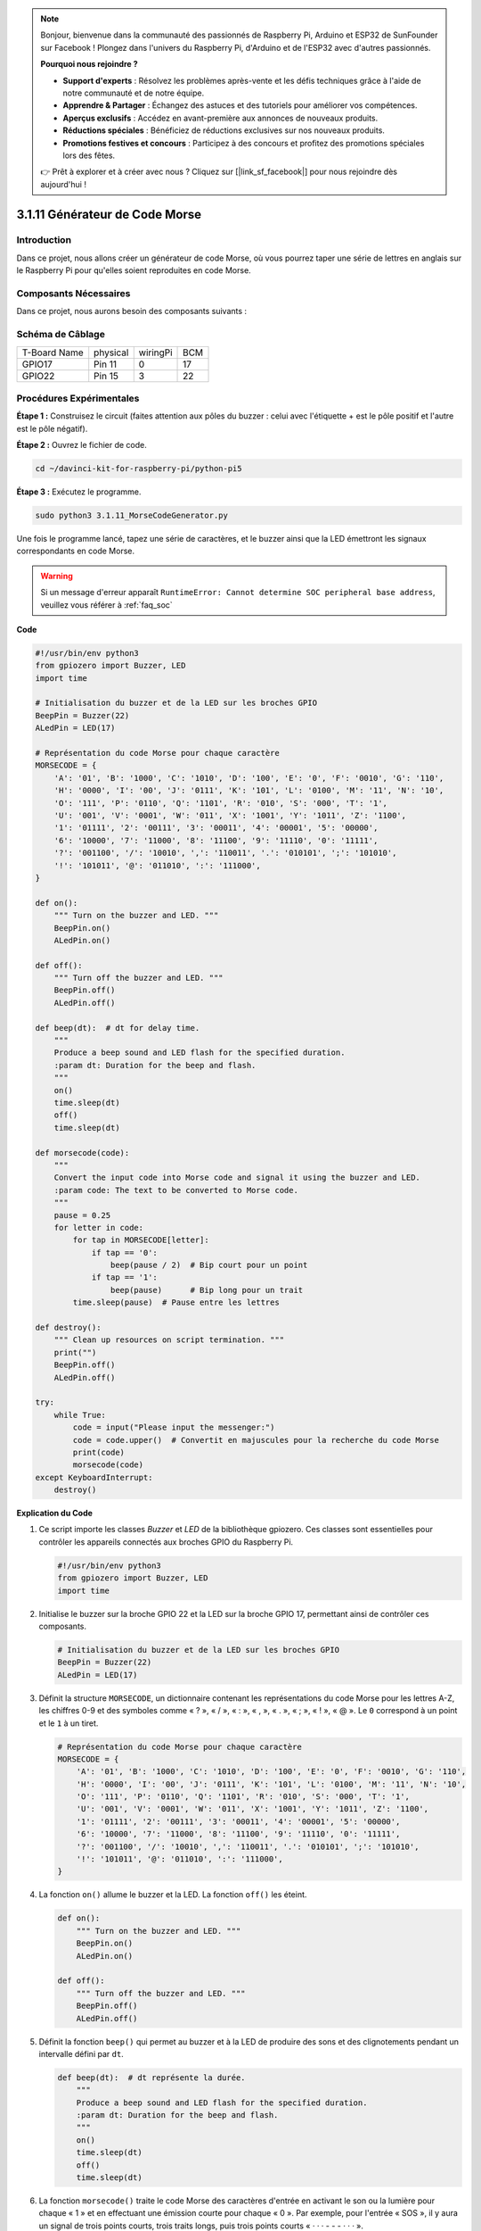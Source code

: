 .. note::

    Bonjour, bienvenue dans la communauté des passionnés de Raspberry Pi, Arduino et ESP32 de SunFounder sur Facebook ! Plongez dans l'univers du Raspberry Pi, d'Arduino et de l'ESP32 avec d'autres passionnés.

    **Pourquoi nous rejoindre ?**

    - **Support d'experts** : Résolvez les problèmes après-vente et les défis techniques grâce à l'aide de notre communauté et de notre équipe.
    - **Apprendre & Partager** : Échangez des astuces et des tutoriels pour améliorer vos compétences.
    - **Aperçus exclusifs** : Accédez en avant-première aux annonces de nouveaux produits.
    - **Réductions spéciales** : Bénéficiez de réductions exclusives sur nos nouveaux produits.
    - **Promotions festives et concours** : Participez à des concours et profitez des promotions spéciales lors des fêtes.

    👉 Prêt à explorer et à créer avec nous ? Cliquez sur [|link_sf_facebook|] pour nous rejoindre dès aujourd'hui !

.. _py_pi5_morse_code:

3.1.11 Générateur de Code Morse
===================================

Introduction
-----------------

Dans ce projet, nous allons créer un générateur de code Morse, où vous pourrez 
taper une série de lettres en anglais sur le Raspberry Pi pour qu'elles soient 
reproduites en code Morse.

Composants Nécessaires
------------------------------

Dans ce projet, nous aurons besoin des composants suivants :

.. image:: ../python_pi5/img/4.1.16_morse_code_generator_list.png
    :width: 800
    :align: center

.. Il est plus pratique d'acheter l'ensemble du kit, voici le lien : 

.. .. list-table::
..     :widths: 20 20 20
..     :header-rows: 1

..     *   - Nom
..         - ARTICLES DANS CE KIT
..         - LIEN
..     *   - Kit Raphael
..         - 337
..         - |link_Raphael_kit|

.. Vous pouvez également les acheter séparément à partir des liens ci-dessous.

.. .. list-table::
..     :widths: 30 20
..     :header-rows: 1

..     *   - INTRODUCTION DES COMPOSANTS
..         - LIEN D'ACHAT

..     *   - :ref:`gpio_extension_board`
..         - |link_gpio_board_buy|
..     *   - :ref:`breadboard`
..         - |link_breadboard_buy|
..     *   - :ref:`wires`
..         - |link_wires_buy|
..     *   - :ref:`resistor`
..         - |link_resistor_buy|
..     *   - :ref:`led`
..         - |link_led_buy|
..     *   - :ref:`buzzer`
..         - \-
..     *   - :ref:`transistor`
..         - |link_transistor_buy|

Schéma de Câblage
-----------------------

============ ======== ======== ===
T-Board Name physical wiringPi BCM
GPIO17       Pin 11   0        17
GPIO22       Pin 15   3        22
============ ======== ======== ===

.. image:: ../python_pi5/img/4.1.16_morse_code_generator_schematic.png
   :align: center

Procédures Expérimentales
----------------------------

**Étape 1 :** Construisez le circuit (faites attention aux pôles du buzzer : 
celui avec l'étiquette + est le pôle positif et l'autre est le pôle négatif).

.. image:: ../python_pi5/img/4.1.16_morse_code_generator_circuit.png

**Étape 2 :** Ouvrez le fichier de code.

.. raw:: html

   <run></run>

.. code-block::

    cd ~/davinci-kit-for-raspberry-pi/python-pi5

**Étape 3 :** Exécutez le programme.

.. raw:: html

   <run></run>

.. code-block::

    sudo python3 3.1.11_MorseCodeGenerator.py

Une fois le programme lancé, tapez une série de caractères, et le buzzer ainsi 
que la LED émettront les signaux correspondants en code Morse.

.. warning::

    Si un message d'erreur apparaît ``RuntimeError: Cannot determine SOC peripheral base address``, veuillez vous référer à :ref:`faq_soc`

**Code**

.. code-block:: python

   #!/usr/bin/env python3
   from gpiozero import Buzzer, LED
   import time

   # Initialisation du buzzer et de la LED sur les broches GPIO
   BeepPin = Buzzer(22)
   ALedPin = LED(17)

   # Représentation du code Morse pour chaque caractère
   MORSECODE = {
       'A': '01', 'B': '1000', 'C': '1010', 'D': '100', 'E': '0', 'F': '0010', 'G': '110',
       'H': '0000', 'I': '00', 'J': '0111', 'K': '101', 'L': '0100', 'M': '11', 'N': '10',
       'O': '111', 'P': '0110', 'Q': '1101', 'R': '010', 'S': '000', 'T': '1',
       'U': '001', 'V': '0001', 'W': '011', 'X': '1001', 'Y': '1011', 'Z': '1100',
       '1': '01111', '2': '00111', '3': '00011', '4': '00001', '5': '00000',
       '6': '10000', '7': '11000', '8': '11100', '9': '11110', '0': '11111',
       '?': '001100', '/': '10010', ',': '110011', '.': '010101', ';': '101010',
       '!': '101011', '@': '011010', ':': '111000',
   }

   def on():
       """ Turn on the buzzer and LED. """
       BeepPin.on()
       ALedPin.on()

   def off():
       """ Turn off the buzzer and LED. """
       BeepPin.off()
       ALedPin.off()

   def beep(dt):  # dt for delay time.
       """
       Produce a beep sound and LED flash for the specified duration.
       :param dt: Duration for the beep and flash.
       """
       on()
       time.sleep(dt)
       off()
       time.sleep(dt)

   def morsecode(code):
       """
       Convert the input code into Morse code and signal it using the buzzer and LED.
       :param code: The text to be converted to Morse code.
       """
       pause = 0.25
       for letter in code:
           for tap in MORSECODE[letter]:
               if tap == '0':
                   beep(pause / 2)  # Bip court pour un point
               if tap == '1':
                   beep(pause)      # Bip long pour un trait
           time.sleep(pause)  # Pause entre les lettres

   def destroy():
       """ Clean up resources on script termination. """
       print("")
       BeepPin.off()
       ALedPin.off()

   try:
       while True:
           code = input("Please input the messenger:")
           code = code.upper()  # Convertit en majuscules pour la recherche du code Morse
           print(code)
           morsecode(code)
   except KeyboardInterrupt:
       destroy()


**Explication du Code**

#. Ce script importe les classes `Buzzer` et `LED` de la bibliothèque gpiozero. Ces classes sont essentielles pour contrôler les appareils connectés aux broches GPIO du Raspberry Pi.

   .. code-block:: python

       #!/usr/bin/env python3
       from gpiozero import Buzzer, LED
       import time

#. Initialise le buzzer sur la broche GPIO 22 et la LED sur la broche GPIO 17, permettant ainsi de contrôler ces composants.

   .. code-block:: python

       # Initialisation du buzzer et de la LED sur les broches GPIO
       BeepPin = Buzzer(22)
       ALedPin = LED(17)

#. Définit la structure ``MORSECODE``, un dictionnaire contenant les représentations du code Morse pour les lettres A-Z, les chiffres 0-9 et des symboles comme « ? », « / », « : », « , », « . », « ; », « ! », « @ ». Le ``0`` correspond à un point et le ``1`` à un tiret.

   .. code-block:: python

       # Représentation du code Morse pour chaque caractère
       MORSECODE = {
           'A': '01', 'B': '1000', 'C': '1010', 'D': '100', 'E': '0', 'F': '0010', 'G': '110',
           'H': '0000', 'I': '00', 'J': '0111', 'K': '101', 'L': '0100', 'M': '11', 'N': '10',
           'O': '111', 'P': '0110', 'Q': '1101', 'R': '010', 'S': '000', 'T': '1',
           'U': '001', 'V': '0001', 'W': '011', 'X': '1001', 'Y': '1011', 'Z': '1100',
           '1': '01111', '2': '00111', '3': '00011', '4': '00001', '5': '00000',
           '6': '10000', '7': '11000', '8': '11100', '9': '11110', '0': '11111',
           '?': '001100', '/': '10010', ',': '110011', '.': '010101', ';': '101010',
           '!': '101011', '@': '011010', ':': '111000',
       }

#. La fonction ``on()`` allume le buzzer et la LED. La fonction ``off()`` les éteint.

   .. code-block:: python

       def on():
           """ Turn on the buzzer and LED. """
           BeepPin.on()
           ALedPin.on()

       def off():
           """ Turn off the buzzer and LED. """
           BeepPin.off()
           ALedPin.off()

#. Définit la fonction ``beep()`` qui permet au buzzer et à la LED de produire des sons et des clignotements pendant un intervalle défini par ``dt``.

   .. code-block:: python

       def beep(dt):  # dt représente la durée.
           """
           Produce a beep sound and LED flash for the specified duration.
           :param dt: Duration for the beep and flash.
           """
           on()
           time.sleep(dt)
           off()
           time.sleep(dt)

#. La fonction ``morsecode()`` traite le code Morse des caractères d'entrée en activant le son ou la lumière pour chaque « 1 » et en effectuant une émission courte pour chaque « 0 ». Par exemple, pour l'entrée « SOS », il y aura un signal de trois points courts, trois traits longs, puis trois points courts « · · · - - - · · · ».

   .. code-block:: python

       def morsecode(code):
           """
           Convert the input code into Morse code and signal it using the buzzer and LED.
           :param code: The text to be converted to Morse code.
           """
           pause = 0.25
           for letter in code:
               for tap in MORSECODE[letter]:
                   if tap == '0':
                       beep(pause / 2)  # Bip court pour le point
                   if tap == '1':
                       beep(pause)      # Bip long pour le tiret
               time.sleep(pause)  # Pause entre les lettres

#. Définit une fonction nommée ``destroy`` qui désactive le buzzer et la LED. Cette fonction est utilisée pour libérer les ressources lorsque le script est arrêté afin de s'assurer que les broches GPIO ne restent pas actives.

   .. code-block:: python

       def destroy():
           """ Clean up resources on script termination. """
           print("")
           BeepPin.off()
           ALedPin.off()

#. Lorsque vous tapez les caractères pertinents avec le clavier, ``upper()`` convertit les lettres en majuscules. ``print()`` affiche le texte sur l'écran de l'ordinateur, et la fonction ``morsecode()`` fait en sorte que le buzzer et la LED émettent le code Morse correspondant.

   .. code-block:: python

       try:
           while True:
               code = input("Please input the messenger:")
               code = code.upper()  # Convertit en majuscules pour le code Morse
               print(code)
               morsecode(code)
       except KeyboardInterrupt:
           destroy()

